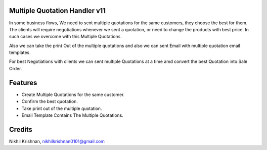 Multiple Quotation Handler v11
==============================
In some business flows, We need to sent multiple quotations for the same customers, they choose the best for them.
The clients will require negotiations whenever we sent a quotation, or need to change the products with best price.
In such cases we overcome with this Multiple Quotations.

Also we can take the print Out of the multiple quotations and also we can sent Email with multiple quotation email templates.

For best Negotiations with clients we can sent multiple Quotations at a time amd convert the best Quotation into
Sale Order.

Features
========

* Create Multiple Quotations for the same customer.
* Confirm the best quotation.
* Take print out of the multiple quotation.
* Email Template Contains The Multiple Quotations.

Credits
=======
Nikhil Krishnan, nikhilkrishnan0101@gmail.com
